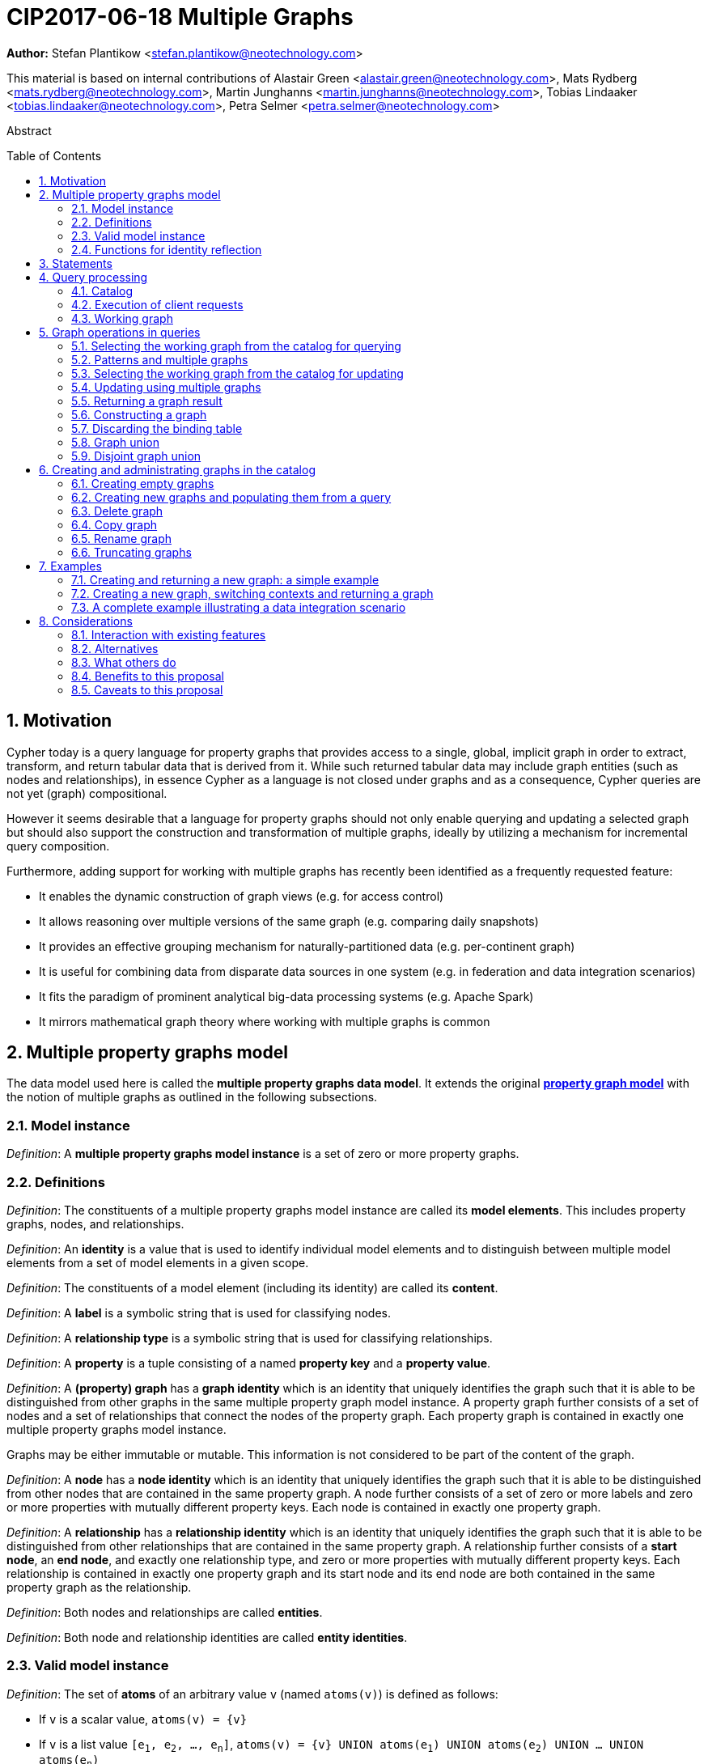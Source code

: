 = CIP2017-06-18 Multiple Graphs
:numbered:
:toc:
:toc-placement: macro
:source-highlighter: codemirror

*Author:* Stefan Plantikow <stefan.plantikow@neotechnology.com>

This material is based on internal contributions of Alastair Green <alastair.green@neotechnology.com>, Mats Rydberg <mats.rydberg@neotechnology.com>, Martin Junghanns <martin.junghanns@neotechnology.com>, Tobias Lindaaker <tobias.lindaaker@neotechnology.com>, Petra Selmer <petra.selmer@neotechnology.com>

[abstract]
.Abstract
--
// This CIP proposes extending Cypher to support the construction, transformation, and querying of multiple graphs by adopting (i) the proposed multiple property graphs model, (ii) the proposed multiple graphs execution model, and (iii) by introducing new syntax for working with multiple graphs.
--

toc::[]



== Motivation

Cypher today is a query language for property graphs that provides access to a single, global, implicit graph in order to extract, transform, and return tabular data that is derived from it.
While such returned tabular data may include graph entities (such as nodes and relationships), in essence Cypher as a language is not closed under graphs and as a consequence, Cypher queries are not yet (graph) compositional.

However it seems desirable that a language for property graphs should not only enable querying and updating a selected graph but should also support the construction and transformation of multiple graphs, ideally by utilizing a mechanism for incremental query composition.

Furthermore, adding support for working with multiple graphs has recently been identified as a frequently requested feature:

* It enables the dynamic construction of graph views (e.g. for access control)
* It allows reasoning over multiple versions of the same graph (e.g. comparing daily snapshots)
* It provides an effective grouping mechanism for naturally-partitioned data (e.g. per-continent graph)
* It is useful for combining data from disparate data sources in one system (e.g. in federation and data integration scenarios)
* It fits the paradigm of prominent analytical big-data processing systems (e.g. Apache Spark)
* It mirrors mathematical graph theory where working with multiple graphs is common

== Multiple property graphs model

The data model used here is called the *multiple property graphs data model*.
It extends the original https://github.com/opencypher/openCypher/blob/master/docs/property-graph-model.adoc[*property graph model*] with the notion of multiple graphs as outlined in the following subsections.

=== Model instance

_Definition_: A *multiple property graphs model instance* is a set of zero or more property graphs.

=== Definitions

_Definition_: The constituents of a multiple property graphs model instance are called its *model elements*.
This includes property graphs, nodes, and relationships.

_Definition_: An *identity* is a value that is used to identify individual model elements and to distinguish between multiple model elements from a set of model elements in a given scope.

_Definition_: The constituents of a model element (including its identity) are called its *content*.

_Definition_: A *label* is a symbolic string that is used for classifying nodes.

_Definition_: A *relationship type* is a symbolic string that is used for classifying relationships.

_Definition_: A *property* is a tuple consisting of a named *property key* and a *property value*.

_Definition_: A *(property) graph* has a *graph identity* which is an identity that uniquely identifies the graph such that it is able to be distinguished from other graphs in the same multiple property graph model instance.
A property graph further consists of a set of nodes and a set of relationships that connect the nodes of the property graph.
Each property graph is contained in exactly one multiple property graphs model instance.

Graphs may be either immutable or mutable.
This information is not considered to be part of the content of the graph.

_Definition_: A *node* has a *node identity* which is an identity that uniquely identifies the graph such that it is able to be distinguished from other nodes that are contained in the same property graph.
A node further consists of a set of zero or more labels and zero or more properties with mutually different property keys.
Each node is contained in exactly one property graph.

_Definition_: A *relationship* has a *relationship identity* which is an identity that uniquely identifies the graph such that it is able to be distinguished from other relationships that are contained in the same property graph.
A relationship further consists of a *start node*, an *end node*, and exactly one relationship type, and zero or more properties with mutually different property keys.
Each relationship is contained in exactly one property graph and its start node and its end node are both contained in the same property graph as the relationship.

_Definition_: Both nodes and relationships are called *entities*.

_Definition_: Both node and relationship identities are called *entity identities*.


=== Valid model instance

_Definition_: The set of *atoms* of an arbitrary value `v` (named `atoms(v)`) is defined as follows:

 * If `v` is a scalar value, `atoms(v) = {v}`
 * If `v` is a list value `[e~1~, e~2~, ..., e~n~]`, `atoms(v) = {v} UNION atoms(e~1~) UNION atoms(e~2~) UNION ... UNION atoms(e~n~)`
 * If `v` is a map or a node or a relationship with `values(v)`, `atoms(v) = {v} UNION atoms(values(v))`
 * Nothing else

_Definition_: A *valid multiple property graphs model instance* adheres to the following restrictions:

 * The set of atoms of an identity of any model element must not contain `NULL`.
 * The set of atoms of an identity of any model element must not contain a model element.
 * Property values must not be `NULL`.
   (Note that this differs from an entity not having a property key)
 * The set of atoms of any property value of any entity must not contain a model element.


=== Functions for identity reflection

The identities of model elements may be obtained using the following functions:

The `graph(e)` function returns the *graph identity* of the graph that contains an entity `e`.

The `id(n)` function returns the *node identity* of a node `n`.

The `id(r)` function returns the *relationship identity* of a relationship `r`.



== Statements

_Definition_: A *source program* is a piece of text.

It is intended to be both a syntactically valid term according to the root production rule of the grammar of the Cypher property graph query language and also a semantically valid term according to the semantic rules of the Cypher property graph query language.

_Definition_: A *statement* is a source program that is a syntactically valid term according to the root production rule of the grammar of the Cypher property graph query language.

_Definition_: A *valid statement* is a statement that is valid according to the semantic rules of the Cypher property graph query language.

Statements in turn consist of a chain of one or more clauses which each may be further qualified by clause arguments, sub-clauses and sub-clause arguments.

_Definition_: Clauses may be classified according to their side-effects as either

 * *reading clauses* that read data
 * *updating clauses* that read and update data
 * *schema clauses* that only read from and update the schema

// A statement may either be a *single statement* or a *statement chain*.

_Definition_: A _statement_ may be categorized as:

 * A *reading query* is a statement consisting of reading clauses that reads and returns data
 * An *updating query* is a statement consisting of reading and updating clauses that reads, updates and returns data
 * An *updating command* is a statement consisting of reading and updating clauses that reads and updates data but returns no data
 * A *schema command* is a statement consisting of schema clauses that only updates the schema


// TODO
// _Definition_: A _statement chain_ is a single statement followed by a semicolon followed by another statement.

== Query processing

_Definition_: A *query processor* is a query processing service that executes a source program on behalf of a *client* and provides the client with the *execution result* that describes the outcome of executing the source program.
A query processor maintains exactly one _multiple property graphs model instance_.
A query processor maintains exactly one _catalog_.


=== Catalog

// TODO: graph references
_Definition_: A _catalog_ is a mapping from *fully qualified graph names* to graph references.
Multiple entries in the catalog may refer to the same graph.

A fully qualified graph name should use the syntax for dotted variable identifiers and consists of an optional *graph namespace*, and a mandatory *graph name*.

Note:: In practice, a query processor might have a catalog shared by all users, or provide a different catalog for each user.
This is not considered here based on the simplifying assumption that all client requests are made by the same user.

=== Execution of client requests


==== Definitions

_Definition_: A source program together with all required parameters is called a *client request*.

_Definition_: The result of executing a client request is called an *execution result*.
An execution result is one of

* a *tabular result*; i.e. a collection of records where each record has the exact same set of named fields.
Tabular results may contain duplicate results and may optionally be ordered
* a *graph result*; i.e. the contents of a graph as described by its set of nodes and relationships
* an *execution error*; i.e. a message describing the reason that prevented the query processor from executing the client request correctly

_Definition_: An *empty result* is a tabular result containing one record with no fields.


==== Request execution

Clients interact with the query processor by submitting a client request.
The source program is then executed by the query processor and an execution result is returned to the client for consumption.

_Definition_: *Raising an error* refers to aborting the execution of a currently-executing client request and returning the error as the final execution result of the client request back to the client.

An execution error is raised if the client request does not contain a semantically valid statement.


// ==== Execution of statement chains
//
// Statement chains are executed by executing all contained single statements in the order given.
// If execution of any contained single statement fails with an error, the execution of the whole statement fails with the same error.
// Otherwise, the query processor discards all intermediary results produced by a statement chain and only returns the execution result for the last single statement.


==== Identity validity during execution

Identities are only guaranteed to be valid for the duration of executing a statement and consuming its result.

Implementations may choose to guarantee the validity of identities across multiple client requests.

Note:: As a consequence, the same identity value may refer to different model elements in results returned by different client requests.


==== Returning graph model elements

If an execution result that is returned _to the client_ contains a model element, this model element is returned together with its content at the time of terminating the query (i.e. the client always receives the current content of all model elements).

Note:: Additionally, a result may contain implementation specific metadata such as a summary of performed update activity (e.g. the number of nodes created) or a detailed query plan.


=== Working graph

// TODO: unset
Most Cypher clauses operate within the context of a *working graph*, by reading or updating it.

_Definition_: The _working graph_ is a graph reference that is maintained during statement execution.
The working graph is optional and may be unset at the start of executing a statement.

The working graph may either reference a graph in the catalog or a graph that was dynamically constructed during statement execution.

A query processor may choose to establish an *initial working graph* for each executed statement.
The details of this are left to implementations.

If a query processor has not established an initial working graph (i.e. the working graph is unset) and the statement fails to set a working graph explicitly before attempting to operate on the working graph, an error is raised.



== Graph operations in queries

The working graph may be operated on in the following ways:

* The working graph can be changed by selecting a graph that is known by the catalog.
* The working graph may be returned as a query result
* The working graph can be changed by constructing a new graph
* The working graph can be changed by constructing a disjoint graph union
* The working graph can be kept while the binding table is discarded


=== Selecting the working graph from the catalog for querying

// TODO: Asciidoc circle references
// TODO: Asciidoc line numbers
The working graph may be changed for all subsequent querying clauses using two forms:

[source, cypher]
----
[1] FROM < graph-name >
[2] FROM GRAPH
----

`<graph-name>` is expected to be the name of a graph in the catalog.
If `<graph-name>` is not the name of a graph in the catalog, an error is raised.
It is an error to perform an updating operation on a working graph that was introduced using `FROM [GRAPH]`.

Additionally, `FROM GRAPH` may be used to select the working graph for further read-only operations.


=== Patterns and multiple graphs

// TODO: Should this be an error instead?
If one of the bound variables in a pattern is an entity that is not contained in the working graph, the whole pattern does not match.

A new type of pattern that is called a *copy pattern* may be used to copy all labels and properties of a node or the relationship type and all properties of a relationship.
The syntax of clone patterns is:

[source, cypher]
----
MATCH (a)-[r]->(b)
FROM another_graph
MATCH (x COPY OF b)-[COPY OF r]->()
...
----

Copy patterns may be used in updating statements.

A new type of pattern that is called a *clone pattern* may be used find the clone (if present) for a source entity as determined by provenance tracking.


=== Selecting the working graph from the catalog for updating

The working graph may be changed for all subsequent querying and updating clauses using two forms:

[source, cypher]
----
[1] UPDATE < graph-name >
[2] UPDATE GRAPH
----

`<graph-name>` is expected to be the name of a graph in the catalog.
If `<graph-name>` is not the name of a graph in the catalog, an error is raised.
It is an error to not perform at least a single updating operation on a working graph that was introduced using `UPDATE [GRAPH]`.

Additionally, `UPDATE GRAPH` may be used to select the working graph for further updating operations.


=== Updating using multiple graphs

An error is raised, if a statement attempts to update an entity that is not contained in the working graph.


=== Returning a graph result

The working graph may be returned as an execution result using:

[source, cypher]
----
RETURN GRAPH
----

Additionally, the following syntactic form is supported for selecting the working graph from the catalog and returning it at the same time:

[source, cypher]
----
RETURN GRAPH < graph-name >
----

Graphs are always returned by reference during execution inside the query processor.
This does not affect the rules on returning model elements together with their content to the client which ensure that a graph result will be returned by value to the client.


=== Constructing a graph

*Graph construction* dynamically constructs a new working graph in order to query it, update it, store it in the catalog, or return it to the client.

Graph construction is the dual operation to graph matching: While graph matching extracts pattern instances into variable bindings from the working graph, graph construction builds a new working graph from variable bindings.

All nodes and relationships in the newly constructed graph have new entity identities and are different from any previously matched entities.

The basic form of graph construction is:

[source, ebnf]
----
< graph-construction > :=
  < construct-clause >
  < update-command >*
  [WITH ... | WITH GRAPH | RETURN ... | RETURN GRAPH ]
  ;

< construct-clause > :=
  CONSTRUCT
    [ON GRAPH]
    [ON < graph-name-list > ]
    [CLONE < clone-item-list > | '*']
  ;

< graph-name-list > := < graph-name > [ ',' < graph-name > ]* ;

< clone-item-list := < clone-item > [ ',' < clone-item > ]*
< clone-item > :=
  ( < expr > [AS < alias >] | < variable > ) ;
----

Graph construction supports sub-clauses for the *cloning of existing graphs* and the *cloning of existing entities*.

A single statement may end in a `<graph-construction>`.


==== Cloning

// TODO: FORK nodes
// TODO: REMOVE n.prop on clokes
In order to reconstruct subgraph structures from other graphs in the new graph, `CONSTRUCT` supports the addition of *cloned entities* in the new graph.

_Definition_: *Cloning* ensures that exactly one new entity (called a *clone*) is created in the new graph for a given cloned entity (called its *source*) from a source graph.
If the same source is cloned multiple times this will still only create one clone in the new graph.
Every clone has exactly the same labels or relationship type as well as the same properties as the source (i.e. a clone can be seen as a "representative" of the source in the new graph).
Cloning a relationship implicitly clones its start node and its end node and uses these clones as the start node and the end node of the relationship clone.

_Definition_: It is possible to clone an entity over multiple steps of graph construction.
In that case, if multiple entities are cloned into the same graph that in turn are both clones of a shared source,
only one entity is constructed for these entities.
This is called *provenance tracking*.

The `ON GRAPH` sub-clause may be used to clone all nodes and relationships from the working graph into the new graph.

The `ON < graph-name-list >` sub-clause may be used to clone all nodes and relationships from the given graphs in the catalog into the new graph.

The `CLONE < clone-item-list >` sub-clause may be used to clone entities and bind the cloned entities to new variable names or shadow already bound variables.
Additionally, the `CLONE *` sub-clause may be used to clone all variables that are visible in the current scope.
`CLONE` constructs cloned entities for each input record subject to the following rules:

 * Cloning a single, already bound variable rebinds the variable. In other words `CLONE a` is interpreted as `CLONE a AS a`.
 No other form of `CLONE` may rebind an already bound variable
 * Cloning a nested value (like a path) implicitly clones all contained nodes and relationships


==== Building constructed graphs

Constructed graphs are built by explicitly populating them with entities using the following clauses:

 * `CREATE`
 * `MERGE`
 * `SET`
 * `REMOVE`
 * `[DETACH] DELETE`

An error is raised for any attempt to `SET` or `REMOVE` labels or properties of cloned entities during graph construction.


==== Updating constructed graphs

// TODO: Advanced conformance
Constructed graphs may be updated as well.

Updating relies on information from provenance tracking of cloned nodes in order to propagate updates to base data.

Constructed graphs may only be updated by

 * setting and removing properties
 * setting and removing labels
// TODO: * deleting nodes and relationships

An error is raised if an update to a constructed graph leads to a constraint violation in a source graph.


=== Discarding the binding table

The current binding table may be discarded while retaining the working graph using the following syntax:

[source, cypher]
----
WITH GRAPH
...
----

The remainder of the query after `WITH GRAPH` continues to operate on the same working graph but using an empty binding table (no fields, single record).


=== Graph union

The *common graph union* of two graphs may be computed using the following syntax:

[source, cypher]
----
< query-1 >
RETURN GRAPH
UNION
< query-2 >
RETURN GRAPH
----

The resulting union graph consists of clones of all entities from the two input graphs.

Note:: If a clone of the same source node is contained in both graphs, only one clone for that node is added to the result graph.


=== Disjoint graph union

The *disjoint graph union* of two graphs may be computed using the following syntax:

[source, cypher]
----
< query-1 >
RETURN GRAPH
UNION ALL
< query-2 >
RETURN GRAPH
----

The resulting union graph consists of copies of all entities from the two input graphs.

Note:: If a clone of the same source node is contained in both graphs, still two copies of that node are added to the result graph.



== Creating and administrating graphs in the catalog


=== Creating empty graphs

Creating a new, empty graph in the catalog is done using the new catalog command `CREATE GRAPH <graph-name>`.
If `<graph-name>` is the name of a graph that already exists in the catalog, an error is raised.


=== Creating new graphs and populating them from a query

`CREATE GRAPH <graph-name>` may be optionally followed by a subquery that returns a graph.
In that case, a new graph `<graph-name>` is created in the catalog for the graph returned by the subquery.
All entities in the new graph are considered to be copies of the entities in the returned graph (i.e. they are unrelated from the entities in the graph returned by the subquery in terms of provenance).
If `<graph-name>` is the name of a graph that already exists in the catalog, an error is raised.


=== Delete graph

The catalog command `DELETE GRAPH <graph-name>` deletes the graph with the name `<graph-name>` from the catalog.
If `<graph-name>` is not the name of a graph that already exists in the catalog, an error is raised.


=== Copy graph

The catalog command `COPY <old-name> TO <new-name>` copies the content and the schema of the graph with the name `<old-name>` in the catalog to a new graph with the name `<new-name>` in the catalog.
If `<old-name>` is not the name of a graph that already exists in the catalog, an error is raised.
If `<new-name>` is the name of a graph that already exists in the catalog, an error is raised.


=== Rename graph

The catalog command  `RENAME <old-name> TO <new-name>` removes the graph with the name `<old-name>` from the catalog and adds it as a new graph with the name `<new-name>` in the catalog.
If `<old-name>` is not the name of a graph that already exists in the catalog, an error is raised.
If `<new-name>` is the name of a graph that already exists in the catalog, an error is raised.


=== Truncating graphs

The catalog command `TRUNCATE <graph-name>` truncates the graph with the name `<graph-name` in the catalog.

Truncating a graph deletes all its nodes and relationships but retains any additional schema information like constraints.



== Examples

The following examples are intended to show how multiple graphs may be used, and focus on syntax.
We show two fully worked-through examples <<data-integration-example, here>> and <<data-aggregation-example, here>>, describing and illustrating every step of the pipeline in detail.

=== Creating and returning a new graph: a simple example

This query returns a graph containing all the people living in Berling in the `persons` graph and their `KNOWS` relationships.

[source, cypher]
----
FROM persons
MATCH (a:Person {city: "Berlin"})-[r:KNOWS]->(b:Person {city: "Berlin"})
CONSTRUCT
   CLONE a, b, r
RETURN GRAPH
----

By specifying the same predicate "{city: "Berlin"}" on both nodes, we are saying we are only interested in the graph of people in Berlin.

Another query we might want to do is to see all the people that live in Berlin, and also include all their known nodes, no matter where they live.

[source, cypher]
----
FROM persons
MATCH (a:Person {city: "Berlin"})-[r:KNOWS]-(b:Person)
CONSTRUCT
   CLONE a, b, r
RETURN GRAPH
----

=== Creating a new graph, switching contexts and returning a graph

[source, cypher]
----
FROM social-network
// .. and match some data
MATCH (a:Person)-[:KNOWS]->(b:Person)-[:KNOWS]->(c:Person) WHERE NOT (a)--(c)
CONSTRUCT
	CLONE a, c
	NEW (a)-[:POSSIBLE_FRIEND]->(c)
// All cardinality and bindings are removed here
MATCH (a:Person)-[e:POSSIBLE_FRIEND]->(b:Person)
// Return tabular and graph output
RETURN a.name, b.name, count(e) AS cnt
  ORDER BY cnt DESC
----


[[data-integration-example]]
=== A complete example illustrating a data integration scenario

Assume we have two graphs, *ActorsFilmsCities* and *Events*.
This example will show how these two graphs can be integrated into a single graph.

The *ActorsFilmsCities* graph models the following entities:

* Actors and people fulfilling other roles in the film-industry.
* Films in which they acted, or directed, or for which they wrote the soundtrack.
* Cities in which they were born.
* The relationships between family members and colleagues.

Each node is labelled and contains one or two properties (where `YOB` stands for 'year of birth'), and each relationship of type `ACTED_IN` has a `characterName` property indicating the name of the character the relevant `Actor` played in the `Film`.

image::opencypher-PersonActorCityFilm-graph.jpg[Graph,800,650]

The other graph, *Events*, models information on events.
Each event is linked to an event type by an `IS_A` relationship, to a year by an `IN_YEAR` relationship, and to a city by an `IN_CITY` relationship.
For example, the _Battle of Britain_ event is classified as a _War Event_, occurred in the year _1940_, and took place in _London_.

In contrast to the *ActorsFilmsCities* graph, *Events* contains no labels on any node, no properties on any relationship, and only a single `value` property on each node.
*Events* can be considered to be a snapshot of data from an RDF graph, in the sense that every node has one and only one value; i.e. in contrast to a property graph, an RDF graph has properties on neither nodes nor relationships.
(For easier visibility, we have coloured accordingly the cities and city-related relationships, event types and event-type relationships, and year and year-related relationships.)

image::opencypher-Events-graph.jpg[Graph,800,600]

The aims of the data integration exercise are twofold:

* Create and persist to disk (for future use) a new graph, *PersonCityEvents*, containing an amalgamation of data from *ActorsFilmsCities* and *Events*.
*PersonCityEvents* must contain all the event information from *Events*, and only `Person` nodes connected to `City` nodes from *ActorsFilmsCities*.

* Return a graph containing a subset of the data from *PersonCityEvents*, consisting only of the criminal events, their associated `City` nodes, and `Person` nodes associated with the `City` nodes.

==== Step 1

The very first step is to create the graph in the catalog:

[source, cypher]
----
CREATE GRAPH PersonCityEvents
----

This creates an empty graph in the catalog named `PersonCityEvents`.


===== Step 2

The next step is to copy over persons and cities from `ActorsFilmsCities`.

[source, cypher]
----
[0] FROM ActorsFilmsCities
[1] MATCH (p1:Person)-[:BORN_IN]->(c1:City)
[2] UPDATE PersonCityEvents
[3] MERGE (p2:Person {name: p1.name, YOB: p1.YOB})
[4] MERGE (c2:City {name: c1.name})
[5] MERGE (p2)-[:BORN_IN]->(c2)
----

Here, we are first setting the working graph to the ActorsFilmsCities [0], and then we are matching on this graph [1].
That is all the input data we need, so we can now switch over to the output graph [2] and create nodes and relationships in it [3-5]. TODO Maybe talk about that we could have used CONSTRUCT instead.

At this stage, *PersonCityEvents* is given by:

image::opencypher-PersonCity-graph.jpg[Graph,600,400]

==== Step 3

The next stage in the pipeline is to add the events information from *Events* to *PersonCityEvents*.

[source, cypher]
----
[ 0] FROM Events
[ 1] MATCH (c)<-[:IN_CITY]-(e)-[:IN_YEAR]->(y),
[ 2]      (e)-[:IS_A]->(et)
[ 3] WITH *, CASE et.value
[ 4]	  WHEN 'Criminal Event' THEN 'criminal'
[ 5]	  WHEN 'Public Event' THEN 'public'
[ 6]	  WHEN 'War Event' THEN 'war'
[ 7]	  WHEN 'Royal Event' THEN 'royal'
[ 8]	END as eventType
[ 9] UPDATE PersonCityEvents
[10] MERGE (c:City {name: c.value})
[11] MERGE (e:Event {title: e.value, year: y.value, type: eventType})
----

First, we specify that we start reading from the Events graph [0].
All the events information -- the event itself, its type, the year in which it occurred, and the city in which it took place -- is matched [1-2].

Next, we create a string value for the type of event, and store it in the variable `eventType`[3-8]

The target graph is set to the *PersonCityEvents* graph [9].

Using the results from the `MATCH` clause, we create a subgraph with more intelligible semantics through the transformation of the events information into a less verbose form through greater use of node-level properties.


*PersonCityEvents* now contains the following data:

image::opencypher-PersonCityEvents-graph.jpg[Graph,800,700]

==== Step 4

The last step in the data integration pipeline is to return part of the newly created graph - only the criminal events and related information is returned from *PersonCityEvents*.

[source, cypher]
----
[0] FROM PersonCityEvents
[1] MATCH
[2]  (ce:Event {type:'criminal'}),
[3]  (ce)-[h:HAPPENED_IN]->(c:City)<-[b:BORN_IN]-(p:Person)
[4] CONSTRUCT
[5]   CLONE p, c, ce, h, b
[6] RETURN GRAPH
----

Again, we start from `PersonCityEvents` [0].

Next, obtain the subgraph of all criminal events -- i.e. nodes labelled with `Event` of type "criminal" [2] -- and their associated `City` nodes, and `Person` nodes associated with the `City` nodes [3].

And, as the final step of the entire data integration pipeline, return *Temp-PersonCityCrimes*, which is comprised of the following data:

This is the final step of the entire data integration pipeline, we return this graph [6].

image::opencypher-PersonCityCriminalEvents-graph.jpg[Graph,700,550]

// ._The full data integration query pipeline is given by_:


//
// === Using a pipeline of temporary graphs to process and return a subgraph
//
// [source, cypher]
// ----
// // Set scope to the whole social network ...
// FROM GRAPH AT 'graph://social-network'
// // .. and match some data.
// MATCH (a:Person)-[:IS_LOCATED_IN]->(c:City),
//       (c)->[:IS_LOCATED_IN]->(co:Country),
//       (a)-[e:KNOWS]-(b)
//
// // Create a new temporary named graph,
// INTO NEW GRAPH sn_updated
// // add previous matches to new graph,
// CREATE (a)-[e]-(b)
// // update existing nodes.
// SET a.country = cn.name
// // ... and finally discard all tabular data and cardinality
// WITH GRAPHS *
//
// FROM GRAPH sn_updated
// MATCH (a:Person)-[e:KNOWS]->(b:Person)
// WITH a.country AS a_country, b.country AS b_country, count(a) AS a_cnt, count(b) AS b_cnt, count(e) AS e_cnt
// INTO NEW GRAPH rollup
// MERGE (:Persons {country: a_country, cnt: a_cnt})-[:KNOW {cnt: e_cnt}]->(:Persons {country: b_country, cnt: b_cnt})
//
// // Return final graph output
// RETURN GRAPH rollup
// ----
//
// === A more complex pipeline: using and persisting multiple graphs
//
// [source, cypher]
// ----
// // Set scope to the whole social network ...
// FROM GRAPH AT 'graph://social-network'
// // .. and match some data.
// MATCH (a:Person)-[e]->(b:Person),
//       (a)-[:LIVES_IN]->()->[:IS_LOCATED_IN]-(c:Country {name: ‘Sweden’}),
//       (b)-[:LIVES_IN]->()->[:IS_LOCATED_IN]-(c)
// // Create a persistent graph at 'graph://social-network/swe'
// INTO NEW GRAPH sweden_people AT './swe'
// // connecting persons that live in the same city in Sweden.
// CREATE (a)-[e]->(b)
//
// // Finally discard all tabular data and cardinality
// WITH GRAPHS *
//
// MATCH (a:Person)-[e]->(b:Person),
//       (a)-[:LIVES_IN]->()->[:IS_LOCATED_IN]-(c:Country {name: ‘Germany’}),
//       (b)-[:LIVES_IN]->()->[:IS_LOCATED_IN]-(c)
// // Create a persistent graph at 'graph://social-network/ger'
// INTO NEW GRAPH german_people AT './ger'
// // connecting persons that live in the same city in Germany.
// CREATE (a)-[e]->(b)
//
// // Finally discard all tabular data and cardinality
// WITH GRAPHS *
//
// // Start query on the 'sweden_people' graph
// FROM GRAPH sweden_people
// MATCH p=(a)--(b)--(c)--(a) WHERE NOT (a)--(c)
// // Create a temporary graph 'swedish_triangles'
// INTO NEW GRAPH swedish_triangles
// MERGE p
//
// // and return it together with a count of its content
// RETURN count(p) AS num_triangles GRAPHS swedish_triangles, sweden_people, german_people
// ----
//

//
// [[data-aggregation-example]]
// === Using a pipeline to perform aggregations and return tabular data and graphs
//
// This example shows how to aggregate detailed sales data within a graph -- in effect, performing a 'roll-up' -- in order to obtain a high-level summarized view of the data, stored and returned in another graph, as well as returning an even higher-level view as an executive report.
// The summarized graph may be used to draw further high-level reports, but may also be used to undertake 'drill-down' actions by probing into the graph to extract more detailed information.
//
// Assume we have the graph *SalesDetail*, representing the sale of products in stores across various regions:
//
// image::opencypher-SalesDetail-graph.jpg[Graph,800,700]
//
// This models the following entities:
//
// * Regions may have many stores.
// * Stores:
// ** A store is identified by a unique `code`.
// ** A store is contained in exactly one region.
// ** A store may have multiple orders.
// * Products:
// ** A product is identified by a unique `code`.
// ** A product has a `RRP` property (Recommended Retail Price).
// ** A product may appear in one or more orders as a product _item_.
// * Sales orders:
// ** An order is identified by a unique order number, given by `num`.
// ** The `YYYYMM` property represents the year and month portion of the date of the order.
// ** An order is associated with exactly one store and contains one or more product items, representing the fact that the product item was sold in the store and is a part of the order.
// ** The relationship of between an order and a product contains the following properties:
// *** `soldPrice`: the price at which the product item was actually sold (usually lower than the product's RRP).
// *** `numItemsSold`: the number of the actual product items sold in the order.
//
// The following pipeline will create a summarized view of this data, and store it in a new summary graph called *SalesSummary*.
//
// We begin by referencing the *SalesDetail* graph, and matching on all products in all orders for all stores in all regions.
//
// [source, cypher]
// ----
// FROM GRAPH SalesDetail AT ‘graph://...’
// MATCH (p:Product)-[r:IN]->(o:Order)<-[HAS]-(s:Store)-[:IN]->(reg:Region)
// ----
//
// We aggregate the (tabular) data across all orders in order to obtain the total sales amount grouped by the product, store and region, and alias this value as `storeProductTotal`.
// As this tabular data is required to populate the summary graph later on, we pass it further down the pipeline:
//
// [source, cypher]
// ----
// WITH reg.name AS regionName,
//      s.code AS storeCode,
//      p.code AS productCode,
//      sum(r.soldPrice * r.numItemsSold) AS storeProductTotal
// ----
//
// The tabular data consists of the following:
//
// [source, cypher]
// ----
// +------------+-----------+-------------+-------------------+
// | regionName | storeCode | productCode | storeProductTotal |
// +------------+-----------+-------------+-------------------+
// | APAC       | AC-888    | PEN-1       | 20.00             |
// | APAC       | AC-888    | TOY-1       | 45.00             |
// | EMEA       | LK-709    | BOOK-2      | 10.00             |
// | EMEA       | LK-709    | TOY-1       | 40.00             |
// | EMEA       | LK-709    | BOOK-5      | 15.00             |
// | EMEA       | WW-531    | BOOK-5      | 18.00             |
// | EMEA       | WW-531    | BULB-2      | 190.00            |
// | EMEA       | WW-531    | PC-1        | 440.00            |
// +------------+-----------+-------------+-------------------+
// 8 rows
// ----
//
// Next, we read from the *SalesDetail* graph to get the store, product and region information:
//
// [source, cypher]
// ----
// MATCH (p:Product)-[:IN]->(o:Order)<-[:HAS]-(s:Store)-[:IN]->(r:Region)
// ----
//
// We now create a new graph, *SalesSummary*, containing the summarized view of the sales information across regions, products and stores:
//
// [source, cypher]
// ----
// INTO NEW GRAPH SalesSummary
// MERGE (s:Store {storeCode: s.code})
// MERGE (r:Region {name: r.name})
// MERGE (p:Product {productCode: p.code, RRP: p.RRP})
// MERGE (s)-[:IN]->(r)
// MERGE (p)-[:SOLD_IN]->(s)
//
// // Get the total amount sold for a store
// WITH storeCode, sum(storeProductTotal) AS totalSales
// // Get the total amount sold for a product
// WITH productCode, sum(storeProductTotal) AS soldTotal
//
// // Update all store nodes with the new totalSales property
// MATCH (s:Store)
// SET s.totalSales = totalSales
// WHERE s.code = storeCode
//
// // Update all product nodes with the new soldTotal property
// MATCH (p:Product)
// SET p.soldTotal = soldTotal
// WHERE p.code = productCode
//
// // Update all (:Product)-[SOLD_IN]->(:Store) relationships with the new sold property
// MATCH (p:Product)-[r:SOLD_IN]->(s:Store)
// SET r.sold = storeProductTotal
// WHERE p.code = productCode
// AND s.code = storeCode
// ----
//
// As a final step, the *SalesSummary* graph is returned, along with a high-level summarized tabular view of store sales data.
//
// [source, cypher]
// ----
// RETURN regionName,
//        storeCode,
//        sum(storeProductTotal) AS totalStoreSales
// GRAPH SalesSummary
// ----
//
// The *SalesSummary* graph is comprised of the following:
//
// image::opencypher-SalesSummary-graph.jpg[Graph,800,700]
//
// The high-level summarized tabular data consists of the following:
//
// [source, cypher]
// ----
// +------------+-----------+-----------------+
// | regionName | storeCode | totalStoreSales |
// +------------+-----------+-----------------+
// | APAC       | AC-888    | 65.00           |
// | EMEA       | LK-709    | 65.00           |
// | EMEA       | WW-531    | 648.00          |
// +------------+-----------+-----------------+
// 3 rows
// ----
//
// We note that the *SalesSummary* graph can be used to generate further high-level sales summaries, such as the total sales of a particular product (shown <<data-aggregation-external-example, here>>), as well as more detailed views.
//
// ._The full aggregation query pipeline is given by_:
// [source, cypher]
// ----
// FROM GRAPH SalesDetail AT ‘graph://...’
// MATCH (p:Product)-[r:IN]->(o:Order)<-[HAS]-(s:Store)-[:IN]->(reg:Region)
//
// WITH reg.name AS regionName,
//      s.code AS storeCode,
//      p.code AS productCode,
//      sum(r.soldPrice * r.numItemsSold) AS storeProductTotal
//
// MATCH (p:Product)-[:IN]->(o:Order)<-[:HAS]-(s:Store)-[:IN]->(r:Region)
//
// INTO NEW GRAPH SalesSummary
// MERGE (s:Store {code: s.code})
// MERGE (r:Region {name: r.name})
// MERGE (p:Product {code: p.code, RRP: p.RRP})
// MERGE (s)-[:IN]->(r)
// MERGE (p)-[:SOLD_IN]->(s)
//
// // Get the total amount sold for a store
// WITH storeCode, sum(storeProductTotal) AS totalSales
// //Get the total amount sold for a product
// WITH productCode, sum(storeProductTotal) AS soldTotal
//
// // Update all store nodes with the new totalSales property
// MATCH (s:Store)
// SET s.totalSales = totalSales
// WHERE s.code = storeCode
//
// // Update all product nodes with the new soldTotal property
// MATCH (p:Product)
// SET p.soldTotal = soldTotal
// WHERE p.code = productCode
//
// // Update all (:Product)-[SOLD_IN]->(:Store) relationships with the new sold property
// MATCH (p:Product)-[r:SOLD_IN]->(s:Store)
// SET r.sold = storeProductTotal
// WHERE p.code = productCode
// AND s.code = storeCode
//
// RETURN regionName,
//        storeCode,
//        sum(storeProductTotal) AS totalStoreSales
// GRAPH SalesSummary
// ----
//
// [[data-aggregation-external-example]]
// === Using a pipeline in an external execution context
//
// We show how a pipeline may be used in an external execution context; i.e. where processes external to the pipeline -- for example, an SQL query engine invoking a Cypher query as a graph function, or an automated business workflow system -- can be used to orchestrate externally query composition within the pipeline.
//
// Assume that the pipeline defined <<data-aggregation-example, above>> has executed and produced the *SalesSummary* graph, and that there is in scope a table, populated by some external process, containing the following list of codes (given by 'product_code') of the products of interest:
//
// [source, cypher]
// ----
// TOY -1
// BOOK-5
// BULB-2
// ----
//
// We obtain the graph and the table:
//
// [source, cypher]
// ----
// WITH product_code AS productCode GRAPH SalesSummary
// FROM GRAPH SalesSummary
// ----
//
// We then match the products in the *SalesSummary* graph with the ones from the input table, and produce a high-level report on the sales by product for only those products:
//
// [source, cypher]
// ----
// MATCH (p:Product)
// WHERE p.code = productCode
// RETURN p.code AS productCode, p.soldTotal AS totalProductSales
// ----
//
// The resulting 'sales by product' report contains:
//
// [source, cypher]
// ----
// +-------------+-------------------+
// | productCode | totalProductSales |
// +-------------+-------------------+
// | TOY-1       | 85.00             |
// | BOOK-5      | 33.00             |
// | BULB-2      | 190.00            |
// +-------------+-------------------+
// 3 rows
// ----
//



== Considerations


=== Interaction with existing features

This proposal is far reaching as it changes both the property graph model and the execution model of the language.

However, the change has been carefully designed to not change the semantics of existing queries.


=== Alternatives

Instead of considering entities to only belong to a single graph, we could explore a model where an entity can be part of multiple graphs.
This has the drawback of not being able to easily address an entity in a single graph and as a consequence it becomes impossible to distinguish entities according to the graph from which they have been matched.
Establishing a 1:1 relationship between entities and graphs also grants great implementation freedom, especially in terms of id space management.

Instead of only returning either a table or a single graph, an earlier edition of this proposal explored to return table-graphs, i.e. both a single driving table and an associated set of multiple, named graphs.
This felt overly complicated and made it difficult to distinguish between graphs in scope and variables in scope, created the need to occasionally create dummy values (like an empty graph or driving table), and led to a more complex execution result (with potentially difficult repercussions for the network protocol).

Instead of only establishing a single working graph, an earlier edition of this proposal explored the idea of distinguishing between a graph for reading and a graph for writing.
This led to a more complex execution result, made it necessary to manage those two graphs and complicated the users mental model, and was ultimately discarded based on a use-case analysis that indicated that in practice queries would typically first select graphs for reading and then switch to writing.

Instead of introducing graphs as separate catalog objects, an earlier edition of this proposal considered graphs as values (called graphlets).
While providing great flexibility, this approach becomes very difficult to plan and statically analyze.
It also leads to intractable operations like joins between graphs.
However it may still be worthwhile to explore this idea in the future for "tiny subgraphs".


=== What others do

SPARQL only provides basic facilities for returning graphs using `CONSTRUCT`.
SPARQL avoid the need for `CLONE` by using global entity identities at the peril of having to use graph relationships to associate various attributes to them.

SQL constructs derived tables using projection, aggregation, and filtering.

Neither Gremlin nor PGQL have developed facilities for the direct construction and manipulation of graphs.


=== Benefits to this proposal

Cypher is evolved to become a query language that is properly closed under graphs.


=== Caveats to this proposal

This is a fundamental and large change to the language whose long-term consequences are difficult to assess.
